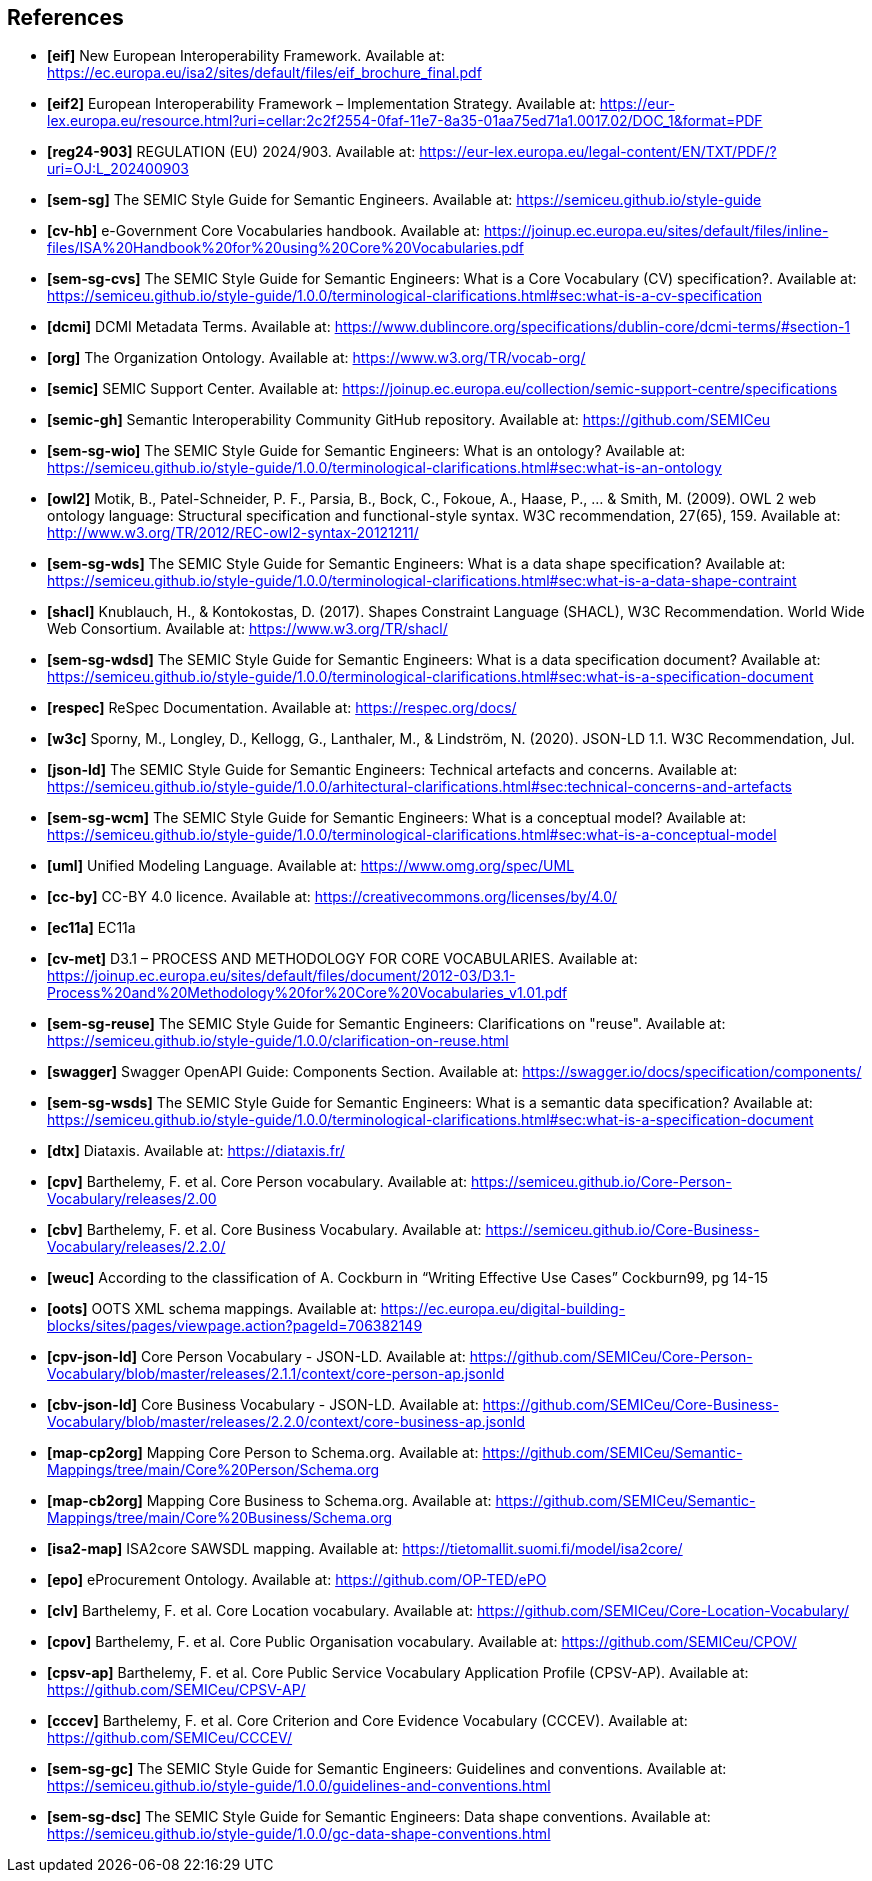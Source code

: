 == References

- *[[ref:1]][eif]* New European Interoperability Framework. Available at: https://ec.europa.eu/isa2/sites/default/files/eif_brochure_final.pdf
- *[[ref:2]][eif2]* European Interoperability Framework – Implementation Strategy. Available at: https://eur-lex.europa.eu/resource.html?uri=cellar:2c2f2554-0faf-11e7-8a35-01aa75ed71a1.0017.02/DOC_1&format=PDF
- *[[ref:3]][reg24-903]* REGULATION (EU) 2024/903. Available at: https://eur-lex.europa.eu/legal-content/EN/TXT/PDF/?uri=OJ:L_202400903
- *[[ref:4]][sem-sg]* The SEMIC Style Guide for Semantic Engineers. Available at: https://semiceu.github.io/style-guide
- *[[ref:5]][cv-hb]* e-Government Core Vocabularies handbook. Available at: https://joinup.ec.europa.eu/sites/default/files/inline-files/ISA%20Handbook%20for%20using%20Core%20Vocabularies.pdf
- *[[ref:6]][sem-sg-cvs]* The SEMIC Style Guide for Semantic Engineers: What is a Core Vocabulary (CV) specification?. Available at: https://semiceu.github.io/style-guide/1.0.0/terminological-clarifications.html#sec:what-is-a-cv-specification
- *[[ref:7]][dcmi]* DCMI Metadata Terms. Available at: https://www.dublincore.org/specifications/dublin-core/dcmi-terms/#section-1
- *[[ref:8]][org]* The Organization Ontology. Available at: https://www.w3.org/TR/vocab-org/
- *[[ref:9]][semic]* SEMIC Support Center. Available at: https://joinup.ec.europa.eu/collection/semic-support-centre/specifications
- *[[ref:10]][semic-gh]* Semantic Interoperability Community GitHub repository. Available at: https://github.com/SEMICeu
- *[[ref:11]][sem-sg-wio]* The SEMIC Style Guide for Semantic Engineers: What is an ontology? Available at: https://semiceu.github.io/style-guide/1.0.0/terminological-clarifications.html#sec:what-is-an-ontology
- *[[ref:12]][owl2]* Motik, B., Patel-Schneider, P. F., Parsia, B., Bock, C., Fokoue, A., Haase, P., …​ & Smith, M. (2009). OWL 2 web ontology language: Structural specification and functional-style syntax. W3C recommendation, 27(65), 159. Available at: http://www.w3.org/TR/2012/REC-owl2-syntax-20121211/
- *[[ref:13]][sem-sg-wds]* The SEMIC Style Guide for Semantic Engineers: What is a data shape specification? Available at: https://semiceu.github.io/style-guide/1.0.0/terminological-clarifications.html#sec:what-is-a-data-shape-contraint
- *[[ref:14]][shacl]* Knublauch, H., & Kontokostas, D. (2017). Shapes Constraint Language (SHACL), W3C Recommendation. World Wide Web Consortium. Available at: https://www.w3.org/TR/shacl/
- *[[ref:15]][sem-sg-wdsd]* The SEMIC Style Guide for Semantic Engineers: What is a data specification document? Available at: https://semiceu.github.io/style-guide/1.0.0/terminological-clarifications.html#sec:what-is-a-specification-document
- *[[ref:16]][respec]* ReSpec Documentation. Available at: https://respec.org/docs/
- *[[ref:17]][w3c]* Sporny, M., Longley, D., Kellogg, G., Lanthaler, M., & Lindström, N. (2020). JSON-LD 1.1. W3C Recommendation, Jul.
- *[[ref:18]][json-ld]* The SEMIC Style Guide for Semantic Engineers: Technical artefacts and concerns. Available at: https://semiceu.github.io/style-guide/1.0.0/arhitectural-clarifications.html#sec:technical-concerns-and-artefacts
- *[[ref:19]][sem-sg-wcm]* The SEMIC Style Guide for Semantic Engineers: What is a conceptual model? Available at: https://semiceu.github.io/style-guide/1.0.0/terminological-clarifications.html#sec:what-is-a-conceptual-model
- *[[ref:20]][uml]* Unified Modeling Language. Available at: https://www.omg.org/spec/UML
- *[[ref:21]][cc-by]* CC-BY 4.0 licence. Available at: https://creativecommons.org/licenses/by/4.0/
- *[[ref:22]][ec11a]* EC11a
- *[[ref:23]][cv-met]* D3.1 – PROCESS AND METHODOLOGY FOR CORE VOCABULARIES. Available at: https://joinup.ec.europa.eu/sites/default/files/document/2012-03/D3.1-Process%20and%20Methodology%20for%20Core%20Vocabularies_v1.01.pdf
- *[[ref:24]][sem-sg-reuse]* The SEMIC Style Guide for Semantic Engineers: Clarifications on "reuse". Available at: https://semiceu.github.io/style-guide/1.0.0/clarification-on-reuse.html
- *[[ref:25]][swagger]* Swagger OpenAPI Guide: Components Section. Available at: https://swagger.io/docs/specification/components/
- *[[ref:26]][sem-sg-wsds]* The SEMIC Style Guide for Semantic Engineers: What is a semantic data specification? Available at: https://semiceu.github.io/style-guide/1.0.0/terminological-clarifications.html#sec:what-is-a-specification-document
- *[[ref:27]][dtx]* Diataxis. Available at: https://diataxis.fr/
- *[[ref:28]][cpv]* Barthelemy, F. et al. Core Person vocabulary. Available at: https://semiceu.github.io/Core-Person-Vocabulary/releases/2.00
- *[[ref:29]][cbv]* Barthelemy, F. et al. Core Business Vocabulary. Available at: https://semiceu.github.io/Core-Business-Vocabulary/releases/2.2.0/
- *[[ref:30]][weuc]* According to the classification of A. Cockburn in “Writing Effective Use Cases” Cockburn99, pg 14-15
- *[[ref:31]][oots]* OOTS XML schema mappings. Available at: https://ec.europa.eu/digital-building-blocks/sites/pages/viewpage.action?pageId=706382149
- *[[ref:32]][cpv-json-ld]* Core Person Vocabulary - JSON-LD. Available at: https://github.com/SEMICeu/Core-Person-Vocabulary/blob/master/releases/2.1.1/context/core-person-ap.jsonld
- *[[ref:33]][cbv-json-ld]* Core Business Vocabulary - JSON-LD. Available at: https://github.com/SEMICeu/Core-Business-Vocabulary/blob/master/releases/2.2.0/context/core-business-ap.jsonld
- *[[ref:34]][map-cp2org]* Mapping Core Person to Schema.org. Available at: https://github.com/SEMICeu/Semantic-Mappings/tree/main/Core%20Person/Schema.org
- *[[ref:35]][map-cb2org]* Mapping Core Business to Schema.org. Available at: https://github.com/SEMICeu/Semantic-Mappings/tree/main/Core%20Business/Schema.org
- *[[ref:36]][isa2-map]* ISA2core SAWSDL mapping. Available at: https://tietomallit.suomi.fi/model/isa2core/
- *[[ref:37]][epo]* eProcurement Ontology. Available at: https://github.com/OP-TED/ePO
- *[[ref:38]][clv]* Barthelemy, F. et al. Core Location vocabulary. Available at: https://github.com/SEMICeu/Core-Location-Vocabulary/
- *[[ref:39]][cpov]* Barthelemy, F. et al. Core Public Organisation vocabulary. Available at: https://github.com/SEMICeu/CPOV/
- *[[ref:40]][cpsv-ap]* Barthelemy, F. et al. Core Public Service Vocabulary Application Profile (CPSV-AP). Available at: https://github.com/SEMICeu/CPSV-AP/
- *[[ref:41]][cccev]* Barthelemy, F. et al. Core Criterion and Core Evidence Vocabulary (CCCEV). Available at: https://github.com/SEMICeu/CCCEV/
- *[[ref:42]][sem-sg-gc]* The SEMIC Style Guide for Semantic Engineers: Guidelines and conventions. Available at: https://semiceu.github.io/style-guide/1.0.0/guidelines-and-conventions.html
- *[[ref:43]][sem-sg-dsc]* The SEMIC Style Guide for Semantic Engineers: Data shape conventions. Available at: https://semiceu.github.io/style-guide/1.0.0/gc-data-shape-conventions.html